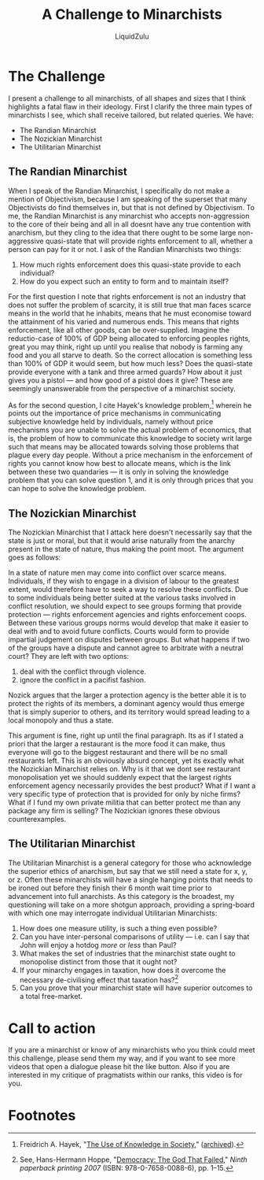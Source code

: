 #+TITLE: A Challenge to Minarchists
#+AUTHOR: LiquidZulu

* The Challenge
I present a challenge to all minarchists, of all shapes and sizes that I think highlights a fatal flaw in their ideology. First I clarify the three main types of minarchists I see, which shall receive tailored, but related queries. We have:
+ The Randian Minarchist
+ The Nozickian Minarchist
+ The Utilitarian Minarchist

** The Randian Minarchist
When I speak of the Randian Minarchist, I specifically do not make a mention of Objectivism, because I am speaking of the superset that many Objectivists do find themselves in, but that is not defined by Objectivism. To me, the Randian Minarchist is any minarchist who accepts non-aggression to the core of their being and all in all doesnt have any true contention with anarchism, but they cling to the idea that there ought to be some large non-aggressive quasi-state that will provide rights enforcement to all, whether a person can pay for it or not. I ask of the Randian Minarchists two things:
1. How much rights enforcement does this quasi-state provide to each individual?
2. How do you expect such an entity to form and to maintain itself?

For the first question I note that rights enforcement is not an industry that does not suffer the problem of scarcity, it is still true that man faces scarce means in the world that he inhabits, means that he must economise toward the attainment of his varied and numerous ends. This means that rights enforcement, like all other goods, can be over-supplied. Imagine the reductio-case of 100% of GDP being allocated to enforcing peoples rights, great you may think, right up until you realise that nobody is farming any food and you all starve to death. So the correct allocation is something less than 100% of GDP it would seem, but how much less? Does the quasi-state provide everyone with a tank and three armed guards? How about it just gives you a pistol --- and how good of a pistol does it give? These are seemingly unanswerable from the perspective of a minarchist society.

As for the second question, I cite Hayek's knowledge problem,[fn:1] wherein he points out the importance of price mechanisms in communicating subjective knowledge held by individuals, namely without price mechanisms you are unable to solve the actual problem of economics, that is, the problem of how to communicate this knowledge to society writ large such that means may be allocated towards solving those problems that plague every day people. Without a price mechanism in the enforcement of rights you cannot know how best to allocate means, which is the link between these two quandaries --- it is only in solving the knowledge problem that you can solve question 1, and it is only through prices that you can hope to solve the knowledge problem.

** The Nozickian Minarchist
The Nozickian Minarchist that I attack here doesn't necessarily say that the state is just or moral, but that it would arise naturally from the anarchy present in the state of nature, thus making the point moot. The argument goes as follows:

In a state of nature men may come into conflict over scarce means. Individuals, if they wish to engage in a division of labour to the greatest extent, would therefore have to seek a way to resolve these conflicts. Due to some individuals being better suited at the various tasks involved in conflict resolution, we should expect to see groups forming that provide protection --- rights enforcement agencies and rights enforcement coops. Between these various groups norms would develop that make it easier to deal with and to avoid future conflicts. Courts would form to provide impartial judgement on disputes between groups. But what happens if two of the groups have a dispute and cannot agree to arbitrate with a neutral court? They are left with two options:
1. deal with the conflict through violence.
2. ignore the conflict in a pacifist fashion.

Nozick argues that the larger a protection agency is the better able it is to protect the rights of its members, a dominant agency would thus emerge that is simply superior to others, and its territory would spread leading to a local monopoly and thus a state.

This argument is fine, right up until the final paragraph. Its as if I stated a priori that the larger a restaurant is the more food it can make, thus everyone will go to the biggest restaurant and there will be no small restaurants left. This is an obviously absurd concept, yet its exactly what the Nozickian Minarchist relies on. Why is it that we dont see restaurant monopolisation yet we should suddenly expect that the largest rights enforcement agency necessarily provides the best product? What if I want a very specific type of protection that is provided for only by niche firms? What if I fund my own private militia that can better protect me than any package any firm is selling? The Nozickian ignores these obvious counterexamples.

** The Utilitarian Minarchist
The Utilitarian Minarchist is a general category for those who acknowledge the superior ethics of anarchism, but say that we still need a state for x, y, or z. Often these minarchists will have a single hanging points that needs to be ironed out before they finish their 6 month wait time prior to advancement into full anarchists. As this category is the broadest, my questioning will take on a more shotgun approach, providing a spring-board with which one may interrogate individual Utilitarian Minarchists:
1. How does one measure utility, is such a thing even possible?
2. Can you have inter-personal comparisons of utility --- i.e. can I say that John will enjoy a hotdog /more/ or /less/ than Paul?
3. What makes the set of industries that the minarchist state ought to monopolise distinct from those that it ought not?
4. If your minarchy engages in taxation, how does it overcome the necessary de-civilising effect that taxation has?[fn:2]
5. Can you prove that your minarchist state will have superior outcomes to a total free-market.

* Call to action
If you are a minarchist or know of any minarchists who you think could meet this challenge, please send them my way, and if you want to see more videos that open a dialogue please hit the like button. Also if you are interested in my critique of pragmatists within our ranks, this video is for you.

* Footnotes

[fn:1]Freidrich A. Hayek, "[[https://mises.org/library/use-knowledge-society][The Use of Knowledge in Society]]," ([[https://archive.ph/9LbZz][archived]]).

[fn:2]See, Hans-Hermann Hoppe, "[[https://portalconservador.com/livros/Hans-Hermann-Hoppe-Democracy-The-God-That-Failed.pdf][Democracy: The God That Failed]]," /Ninth paperback printing 2007/ (ISBN: 978-0-7658-0088-6), pp. 1--15.

